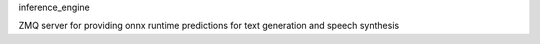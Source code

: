 inference_engine

ZMQ server for providing onnx runtime predictions for text generation and speech synthesis
